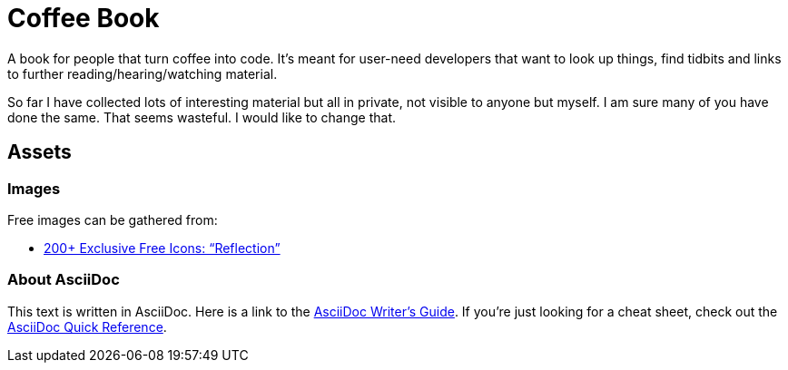 = Coffee Book

A book for people that turn coffee into code. It's meant for user-need developers that want to look up things, find tidbits and links to further reading/hearing/watching material.

So far I have collected lots of interesting material but all in private, not visible to anyone but myself. I am sure many of you have done the same. That seems wasteful. I would like to change that.

== Assets

=== Images

Free images can be gathered from:

- https://www.webdesignerdepot.com/2010/07/200-exclusive-free-icons-reflection/[200+ Exclusive Free Icons: “Reflection”]

=== About AsciiDoc

This text is written in AsciiDoc. Here is a link to the https://asciidoctor.org/docs/asciidoc-writers-guide/[AsciiDoc Writer's Guide].
If you're just looking for a cheat sheet, check out the https://asciidoctor.org/docs/asciidoc-syntax-quick-reference/[AsciiDoc Quick Reference].